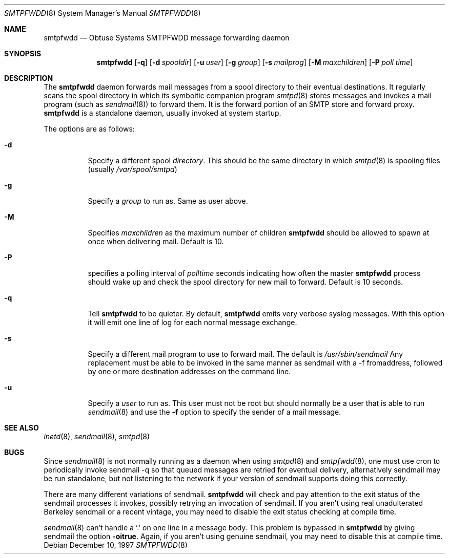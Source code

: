 .\"	$Id: smtpfwdd.8,v 1.12 1999/09/23 04:12:01 alex Exp $
.Dd December 10, 1997
.Dt SMTPFWDD 8
.Os
.Sh NAME
.Nm smtpfwdd
.Nd
Obtuse Systems SMTPFWDD message forwarding daemon
.Sh SYNOPSIS
.Nm smtpfwdd
.Op Fl q
.Op Fl d Ar spooldir
.Op Fl u Ar user
.Op Fl g Ar group
.Op Fl s Ar mailprog
.Op Fl M Ar maxchildren
.Op Fl P Ar poll time
.Sh DESCRIPTION
The
.Nm
daemon forwards mail messages from a spool directory to
their eventual destinations.
It regularly scans the spool directory in
which its symboitic companion program
.Xr smtpd 8
stores messages and invokes
a mail program (such as
.Xr sendmail 8 )
to forward them.
It is the forward portion of an SMTP store and forward proxy.
.Nm
is a standalone daemon, usually invoked at system startup.
.Pp
The options are as follows:
.Bl -tag -width Ds
.It Fl d
Specify a different spool
.Ar directory .
This should be the same directory in which
.Xr smtpd 8
is spooling files (usually
.Pa /var/spool/smtpd )
.It Fl g
Specify a
.Ar group
to run as.
Same as user above.
.It Fl M
Specifies
.Ar maxchildren
as the maximum number of children
.Nm
should be allowed to spawn at once when delivering mail.
Default is 10.
.It Fl P
specifies a polling interval of
.Ar polltime
seconds indicating how often the master
.Nm
process should wake up and check the spool directory for new mail
to forward.
Default is 10 seconds.
.It Fl q
Tell
.Nm
to be quieter.
By default,
.Nm
emits very verbose syslog messages.
With
this option it will emit one line of log for each normal message exchange.
.It Fl s
Specify a different mail program to use to forward mail.
The default is
.Pa /usr/sbin/sendmail
Any replacement must be able to be invoked in the same manner as sendmail
with a -f fromaddress, followed by one or more destination addresses
on the command line.
.It Fl u
Specify a
.Ar user
to run as.
This user must not be root but should normally be a user that is able to run
.Xr sendmail 8
and use the
.Fl f
option to specify the sender of a mail message.
.El
.Sh SEE ALSO
.Xr inetd 8 ,
.Xr sendmail 8 ,
.Xr smtpd 8
.Sh BUGS
Since
.Xr sendmail 8
is not normally running as a daemon when using
.Xr smtpd 8
and
.Xr smtpfwdd 8 ,
one must use cron to periodically invoke sendmail -q so that
queued messages are retried for eventual delivery, alternatively sendmail
may be run standalone, but not listening to the network if your version
of sendmail supports doing this correctly.
.Pp
There are many different variations of sendmail.
.Nm
will check
and pay attention to the exit status of the sendmail processes it
invokes, possibly retrying an invocation of sendmail.
If you aren't using real unadulterated Berkeley sendmail or a recent
vintage, you may need to disable the exit status checking at compile time.
.Pp
.Xr sendmail 8
can't handle a
.Ql \&.
on one line in a message body.
This problem is bypassed in
.Nm
by giving sendmail the option
.Fl oitrue .
Again, if you aren't using genuine sendmail, you may need to disable this at
compile time.
